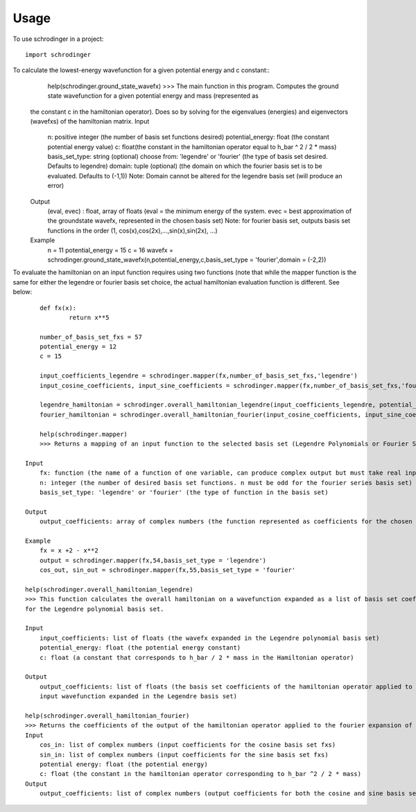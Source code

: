 =====
Usage
=====

To use schrodinger in a project::

    import schrodinger

To calculate the lowest-energy wavefunction for a given potential energy and c constant::
	help(schrodinger.ground_state_wavefx)
	>>> The main function in this program. Computes the ground state wavefunction for a given potential energy and mass (represented as
    the constant c in the hamiltonian operator). Does so by solving for the eigenvalues (energies) and eigenvectors (wavefxs) of the hamiltonian matrix.
    Input
        n: positive integer (the number of basis set functions desired)
        potential_energy: float (the constant potential energy value)
        c: float(the constant in the hamiltonian operator equal to h_bar ^ 2 / 2 * mass)
        basis_set_type: string (optional) choose from: 'legendre' or 'fourier' (the type of basis set desired. Defaults to legendre)
        domain: tuple (optional) (the domain on which the fourier basis set is to be evaluated. Defaults to (-1,1)) Note: Domain 
        cannot be altered for the legendre basis set (will produce an error)

    Output
        (eval, evec) : float, array of floats (eval = the minimum energy of the system. evec = best approximation of the groundstate
        wavefx, represented in the chosen basis set) Note: for fourier basis set, outputs basis set functions in the order 
        (1, cos(x),cos(2x),...,sin(x),sin(2x), ...)

    Example
        n = 11
        potential_energy = 15
        c = 16
        wavefx = schrodinger.ground_state_wavefx(n,potential_energy,c,basis_set_type = 'fourier',domain = (-2,2))

To evaluate the hamiltonian on an input function requires using two functions (note that while the mapper function is the same 
for either the legendre or fourier basis set choice, the actual hamiltonian evaluation function is different. See below::

	def fx(x):
		return x**5

	number_of_basis_set_fxs = 57
	potential_energy = 12
	c = 15

	input_coefficients_legendre = schrodinger.mapper(fx,number_of_basis_set_fxs,'legendre')
	input_cosine_coefficients, input_sine_coefficients = schrodinger.mapper(fx,number_of_basis_set_fxs,'fourier')

	legendre_hamiltonian = schrodinger.overall_hamiltonian_legendre(input_coefficients_legendre, potential_energy,c)
	fourier_hamiltonian = schrodinger.overall_hamiltonian_fourier(input_cosine_coefficients, input_sine_coefficients, potential_energy,c)

	help(schrodinger.mapper)
	>>> Returns a mapping of an input function to the selected basis set (Legendre Polynomials or Fourier Series).

    Input
        fx: function (the name of a function of one variable, can produce complex output but must take real input)
        n: integer (the number of desired basis set functions. n must be odd for the fourier series basis set)
        basis_set_type: 'legendre' or 'fourier' (the type of function in the basis set)

    Output
        output_coefficients: array of complex numbers (the function represented as coefficients for the chosen basis set)

    Example
        fx = x +2 - x**2 
        output = schrodinger.mapper(fx,54,basis_set_type = 'legendre')
        cos_out, sin_out = schrodinger.mapper(fx,55,basis_set_type = 'fourier'

    help(schrodinger.overall_hamiltonian_legendre)
    >>> This function calculates the overall hamiltonian on a wavefunction expanded as a list of basis set coefficients 
    for the Legendre polynomial basis set. 

    Input
        input_coefficients: list of floats (the wavefx expanded in the Legendre polynomial basis set)
        potential_energy: float (the potential energy constant)
        c: float (a constant that corresponds to h_bar / 2 * mass in the Hamiltonian operator)

    Output
        output_coefficients: list of floats (the basis set coefficients of the hamiltonian operator applied to the 
        input wavefunction expanded in the Legendre basis set)

    help(schrodinger.overall_hamiltonian_fourier)
    >>> Returns the coefficients of the output of the hamiltonian operator applied to the fourier expansion of an input function.
    Input
        cos_in: list of complex numbers (input coefficients for the cosine basis set fxs)
        sin_in: list of complex numbers (input coefficients for the sine basis set fxs)
        potential energy: float (the potential energy)
        c: float (the constant in the hamiltonian operator corresponding to h_bar ^2 / 2 * mass)
    Output
        output_coefficients: list of complex numbers (output coefficients for both the cosine and sine basis set fxs)
        



